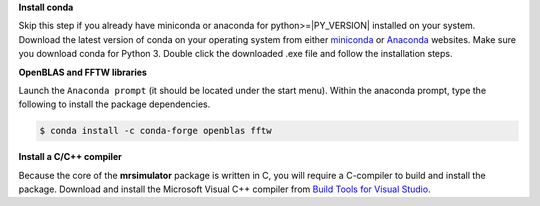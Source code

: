 
**Install conda**

Skip this step if you already have miniconda or anaconda for python>=|PY_VERSION| installed on
your system.
Download the latest version of conda on your operating system from either
`miniconda <https://docs.conda.io/en/latest/miniconda.html>`_ or
`Anaconda <https://www.anaconda.com/products/individual/>`_ websites. Make sure you
download conda for Python 3. Double click the downloaded .exe file and follow the
installation steps.

**OpenBLAS and FFTW libraries**

Launch the ``Anaconda prompt`` (it should be located under the start menu). Within the
anaconda prompt, type the following to install the package dependencies.

.. code-block:: bash

    $ conda install -c conda-forge openblas fftw

**Install a C/C++ compiler**

Because the core of the **mrsimulator** package is written in C, you will require a
C-compiler to build and install the package. Download and install the Microsoft
Visual C++ compiler from
`Build Tools for Visual Studio <https://visualstudio.microsoft.com/visual-cpp-build-tools/>`_.
